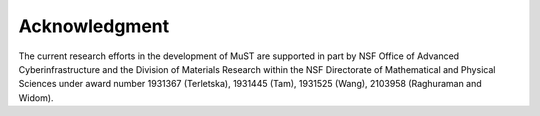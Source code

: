 Acknowledgment
---------------

The current research efforts in the development of MuST are supported in part by NSF Office
of Advanced Cyberinfrastructure and the Division of Materials Research within the NSF
Directorate of Mathematical and Physical Sciences under award number 1931367 (Terletska),
1931445 (Tam), 1931525 (Wang), 2103958 (Raghuraman and Widom).
